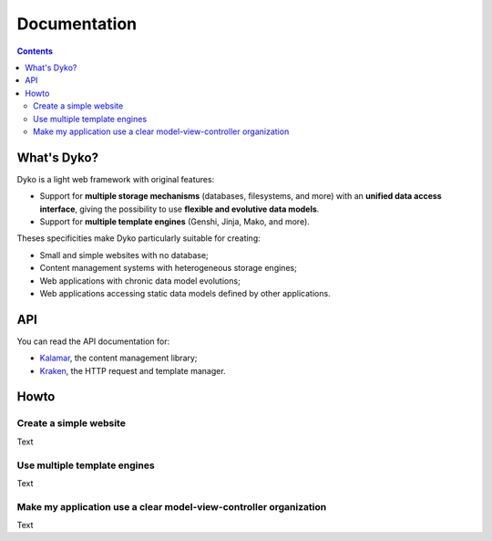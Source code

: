 ===============
 Documentation
===============

.. contents::


What's Dyko?
============

Dyko is a light web framework with original features:

- Support for **multiple storage mechanisms** (databases, filesystems, and
  more) with an **unified data access interface**, giving the possibility to
  use **flexible and evolutive data models**.
- Support for **multiple template engines** (Genshi, Jinja, Mako, and more).

Theses specificities make Dyko particularly suitable for creating:

- Small and simple websites with no database;
- Content management systems with heterogeneous storage engines;
- Web applications with chronic data model evolutions;
- Web applications accessing static data models defined by other applications.


API
===

You can read the API documentation for:

- `Kalamar </static/api/kalamar.html>`_, the content management library;
- `Kraken </static/api/kraken.html>`_, the HTTP request and template manager.


Howto
=====

Create a simple website
-----------------------

Text

Use multiple template engines
-----------------------------

Text

Make my application use a clear model-view-controller organization
------------------------------------------------------------------

Text
